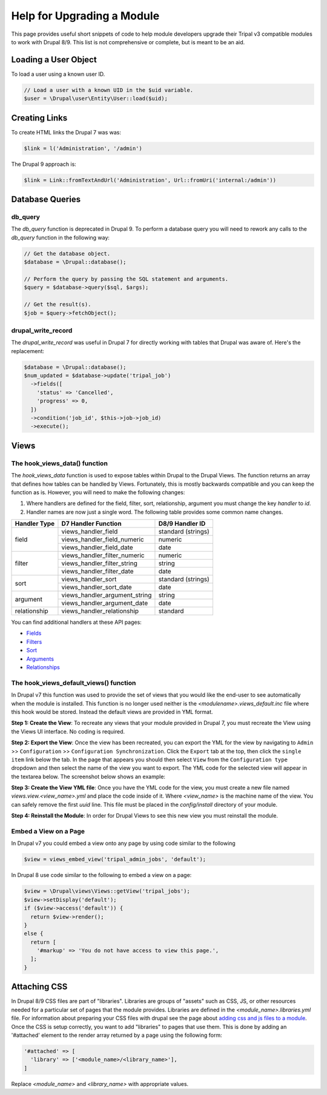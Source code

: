 
Help for Upgrading a Module
============================
This page provides useful short snippets of code to help module developers upgrade their Tripal v3 compatible modules to work with Drupal 8/9. This list is not comprehensive or complete, but is meant to be an aid.

Loading a User Object
---------------------
To load a user using a known user ID.

.. code-block:: php 

   // Load a user with a known UID in the $uid variable.
   $user = \Drupal\user\Entity\User::load($uid);

Creating Links
--------------
To create HTML links the Drupal 7 was was:

.. code-block:: php

  $link = l('Administration', '/admin')


The Drupal 9 approach is:

.. code-block:: php

  $link = Link::fromTextAndUrl('Administration', Url::fromUri('internal:/admin'))

Database Queries
----------------

db_query
````````
The `db_query` function is deprecated in Drupal 9. To perform a database query you will need to rework any calls to the `db_query` function in the following way: 

.. code-block:: php

    // Get the database object.
    $database = \Drupal::database();
    
    // Perform the query by passing the SQL statement and arguments.
    $query = $database->query($sql, $args);

    // Get the result(s).
    $job = $query->fetchObject();


drupal_write_record 
```````````````````
The `drupal_write_record` was useful in Drupal 7 for directly working with tables that Drupal was aware of.  Here's the replacement:


.. code-block:: php

   $database = \Drupal::database();
   $num_updated = $database->update('tripal_job')
     ->fields([
       'status' => 'Cancelled',
       'progress' => 0,
     ])
     ->condition('job_id', $this->job->job_id)
     ->execute();

Views
-----

The hook_views_data() function
``````````````````````````````
The `hook_views_data` function is used to expose tables within Drupal to the Drupal Views.  The function returns an array that defines how tables can be handled by Views.  Fortunately, this is mostly backwards compatible and you can keep the function as is. However, you will need to make the following changes:

1. Where handlers are defined for the field, filter, sort, relationship, argument you must change the key `handler` to `id`.
2. Handler names are now just a single word. The following table provides some common name changes.

+--------------+-------------------------------+---------------------+
| Handler Type |D7 Handler Function            | D8/9 Handler ID     |
+==============+===============================+=====================+
| field        | views_handler_field           | standard (strings)  |
+              +-------------------------------+---------------------+
|              | views_handler_field_numeric   | numeric             |
+              +-------------------------------+---------------------+
|              | views_handler_field_date      | date                |
+--------------+-------------------------------+---------------------+
| filter       | views_handler_filter_numeric  | numeric             |
+              +-------------------------------+---------------------+
|              | views_handler_filter_string   | string              |
+              +-------------------------------+---------------------+
|              | views_handler_filter_date     | date                |
+--------------+-------------------------------+---------------------+
| sort         | views_handler_sort            | standard (strings)  |
+              +-------------------------------+---------------------+
|              | views_handler_sort_date       | date                |
+--------------+-------------------------------+---------------------+
| argument     | views_handler_argument_string | string              |
+              +-------------------------------+---------------------+
|              | views_handler_argument_date   | date                |
+--------------+-------------------------------+---------------------+
| relationship | views_handler_relationship    | standard            |
+--------------+-------------------------------+---------------------+

You can find additional handlers at these API pages:

- `Fields <https://api.drupal.org/api/drupal/core%21modules%21views%21src%21Plugin%21views%21field%21FieldPluginBase.php/group/views_field_handlers/9.0.x>`_
- `Filters <https://api.drupal.org/api/drupal/core%21modules%21views%21src%21Plugin%21views%21filter%21FilterPluginBase.php/group/views_filter_handlers/9.0.x>`_
- `Sort <https://api.drupal.org/api/drupal/core%21modules%21views%21src%21Plugin%21views%21sort%21SortPluginBase.php/group/views_sort_handlers/9.0.x>`_
- `Arguments <https://api.drupal.org/api/drupal/core%21modules%21views%21src%21Plugin%21views%21argument%21ArgumentPluginBase.php/group/views_argument_handlers/9.0.x>`_
- `Relationships <https://api.drupal.org/api/drupal/core%21modules%21views%21src%21Plugin%21views%21relationship%21RelationshipPluginBase.php/group/views_relationship_handlers/9.0.x>`_


The hook_views_default_views() function
```````````````````````````````````````
In Drupal v7 this function was used to provide the set of views that you would like the end-user to see automatically when the module is installed.  This function is no longer used neither is the `<modulename>.views_default.inc` file where this hook would be stored. Instead the default views are provided in YML format.  

**Step 1: Create the View**: To recreate any views that your module provided in Drupal 7, you must recreate the View using the Views UI interface. No coding is required.

**Step 2: Export the View**: Once the view has been recreated, you can export the YML for the view by navigating to ``Admin`` >> ``Configuration`` >> ``Configuration Synchronization``.  Click the ``Export`` tab at the top, then click the ``single item`` link below the tab.  In the page that appears you should then select ``View`` from the ``Configuration type`` dropdown and then select the name of the view you want to export. The YML code for the selected view will appear in the textarea below. The screenshot below shows an example: 

.. image:: ./default_views_export.png

**Step 3: Create the View YML file**: Once you have the YML code for the view, you must create a new file named `views.view.<view_name>.yml` and place the code inside of it.   Where `<view_name>` is the machine name of the view.  You can safely remove the first `uuid` line. This file must be placed in the `config/install` directory of your module.

**Step 4:  Reinstall the Module**: In order for Drupal Views to see this new view you must reinstall the module.


Embed a View on a Page
``````````````````````
In Drupal v7 you could embed a view onto any page by using code similar to the following

.. code-block:: php

    $view = views_embed_view('tripal_admin_jobs', 'default');

In Drupal 8 use code similar to the following to embed a view on a page:

.. code-block:: php

    $view = \Drupal\views\Views::getView('tripal_jobs');
    $view->setDisplay('default');
    if ($view->access('default')) {
      return $view->render();
    }
    else {
      return [
        '#markup' => 'You do not have access to view this page.',
      ];
    }

    
Attaching CSS
-------------
In Drupal 8/9 CSS files are part of "libraries".  Libraries are groups of "assets" such as CSS, JS, or other resources needed for a particular set of pages that the module provides.  Libraries are defined in the `<module_name>.libraries.yml` file.  For information about preparing your CSS files with drupal see the page about `adding css and js files to a module <https://www.drupal.org/node/2274843>`_.  Once the CSS is setup correctly, you want to add "libraries" to pages that use them.  This is done by adding an '#attached' element to the render array returned by a page using the following form:

.. code-block:: php

   '#attached' => [
     'library' => ['<module_name>/<library_name>'],
   ] 
   
Replace `<module_name>` and `<library_name>` with appropriate values.